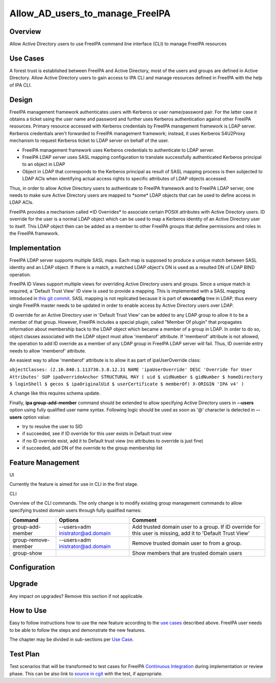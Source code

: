 Allow_AD_users_to_manage_FreeIPA
================================

Overview
--------

Allow Active Directory users to use FreeIPA command line interface (CLI)
to manage FreeIPA resources



Use Cases
---------

A forest trust is established between FreeIPA and Active Directory, most
of the users and groups are defined in Active Directory. Allow Active
Directory users to gain access to IPA CLI and manage resources defined
in FreeIPA with the help of IPA CLI.

Design
------

FreeIPA management framework authenticates users with Kerberos or user
name/password pair. For the latter case it obtains a ticket using the
user name and password and further uses Kerberos authentication against
other FreeIPA resources. Primary resource accessed with Kerberos
credentials by FreeIPA management framework is LDAP server. Kerberos
credentials aren't forwarded to FreeIPA management framework; instead,
it uses Kerberos S4U2Proxy mechanism to request Kerberos ticket to LDAP
server on behalf of the user.

-  FreeIPA management framework uses Kerberos credentials to
   authenticate to LDAP server.
-  FreeIPA LDAP server uses SASL mapping configuration to translate
   successfully authenticated Kerberos principal to an object in LDAP
-  Object in LDAP that corresponds to the Kerberos principal as result
   of SASL mapping process is then subjected to LDAP ACIs when
   identifying actual access rights to specific attributes of LDAP
   objects accessed.

Thus, in order to allow Active Directory users to authenticate to
FreeIPA framework and to FreeIPA LDAP server, one needs to make sure
Active Directory users are mapped to \*some\* LDAP objects that can be
used to define access in LDAP ACIs.

FreeIPA provides a mechanism called \*ID Overrides\* to associate
certain POSIX attributes with Active Directory users. ID override for
the user is a normal LDAP object which can be used to map a Kerberos
identity of an Active Directory user to itself. This LDAP object then
can be added as a member to other FreeIPA groups that define permissions
and roles in the FreeIPA framework.

Implementation
--------------

FreeIPA LDAP server supports multiple SASL maps. Each map is supposed to
produce a unique match between SASL identity and an LDAP object. If
there is a match, a matched LDAP object's DN is used as a resulted DN of
LDAP BIND operation.

FreeIPA ID Views support multiple views for overriding Active Directory
users and groups. Since a unique match is required, a 'Default Trust
View' ID view is used to provide a mapping. This is implemented with a
SASL mapping introduced in `this git
commit <https://git.fedorahosted.org/cgit/freeipa.git/commit/?id=b506fd178edbf1553ca581c44ac6697f88ead125>`__.
SASL mapping is not replicated because it is part of **cn=config** tree
in LDAP, thus every single FreeIPA master needs to be updated in order
to enable access by Active Directory users over LDAP.

ID override for an Active Directory user in 'Default Trust View' can be
added to any LDAP group to allow it to be a member of that group.
However, FreeIPA includes a special plugin, called "Member Of plugin"
that propagates information about membership back to the LDAP object
which became a member of a group in LDAP. In order to do so, object
classes associated with the LDAP object must allow 'memberof' attribute.
If 'memberof' attribute is not allowed, the operation to add ID override
as a member of any LDAP group in FreeIPA LDAP server will fail. Thus, ID
override entry needs to allow 'memberof' attribute.

An easiest way to allow 'memberof' attribute is to allow it as part of
ipaUserOverride class:

``objectClasses: (2.16.840.1.113730.3.8.12.31 NAME 'ipaUserOverride' DESC 'Override for User Attributes' SUP ipaOverrideAnchor STRUCTURAL MAY ( uid $ uidNumber $ gidNumber $ homeDirectory $ loginShell $ gecos $ ipaOriginalUid $ userCertificate $ memberOf) X-ORIGIN 'IPA v4' )``

A change like this requires schema update.

Finally, **ipa group-add-member** command should be extended to allow
specifying Active Directory users in **--users** option using fully
qualified user name syntax. Following logic should be used as soon as
'@' character is detected in **--users** option value:

-  try to resolve the user to SID
-  if succeeded, see if ID override for this user exists in Default
   trust view
-  if no ID override exist, add it to Default trust view (no attributes
   to override is just fine)
-  if succeeded, add DN of the override to the group membership list



Feature Management
------------------

UI

Currently the feature is aimed for use in CLI in the first stage.

CLI

Overview of the CLI commands. The only change is to modify existing
group management commands to allow specifying trusted domain users
through fully qualified names:

+---------------------+----------------------+----------------------+
| Command             | Options              | Comment              |
+=====================+======================+======================+
| group-add-member    | --users=adm          | Add trusted domain   |
|                     | inistrator@ad.domain | user to a group. If  |
|                     |                      | ID override for this |
|                     |                      | user is missing, add |
|                     |                      | it to 'Default Trust |
|                     |                      | View'                |
+---------------------+----------------------+----------------------+
| group-remove-member | --users=adm          | Remove trusted       |
|                     | inistrator@ad.domain | domain user to from  |
|                     |                      | a group.             |
+---------------------+----------------------+----------------------+
| group-show          |                      | Show members that    |
|                     |                      | are trusted domain   |
|                     |                      | users                |
+---------------------+----------------------+----------------------+

Configuration
----------------------------------------------------------------------------------------------

Upgrade
-------

Any impact on upgrades? Remove this section if not applicable.



How to Use
----------

Easy to follow instructions how to use the new feature according to the
`use cases <#Use_Cases>`__ described above. FreeIPA user needs to be
able to follow the steps and demonstrate the new features.

The chapter may be divided in sub-sections per `Use
Case <#Use_Cases>`__.



Test Plan
---------

Test scenarios that will be transformed to test cases for FreeIPA
`Continuous Integration <V3/Integration_testing>`__ during
implementation or review phase. This can be also link to `source in
cgit <https://git.fedorahosted.org/cgit/freeipa.git/>`__ with the test,
if appropriate.
